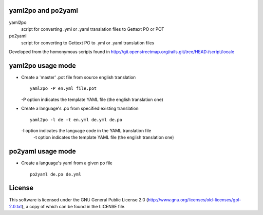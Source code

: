 yaml2po and po2yaml
-------------------
yaml2po
  script for converting .yml or .yaml translation files to Gettext PO or POT

po2yaml
  script for converting to Gettext PO to .yml or .yaml translation files

Developed from the homonymous scripts found in http://git.openstreetmap.org/rails.git/tree/HEAD:/script/locale


yaml2po usage mode
------------------

*   Create a 'master' .pot file from source english translation ::

		yaml2po -P en.yml file.pot

    -P option indicates the template YAML file (the english translation one)

*   Create a language's .po from specified existing translation ::

		yaml2po -l de -t en.yml de.yml de.po

    -l option indicates the language code in the YAML translation file
	-t option indicates the template YAML file (the english translation one)


po2yaml usage mode
------------------

* Create a language's yaml from a given po file ::

    po2yaml de.po de.yml


License
-------
This software is licensed under the GNU General Public License 2.0 (http://www.gnu.org/licenses/old-licenses/gpl-2.0.txt), a copy of which can be found in the LICENSE file.


